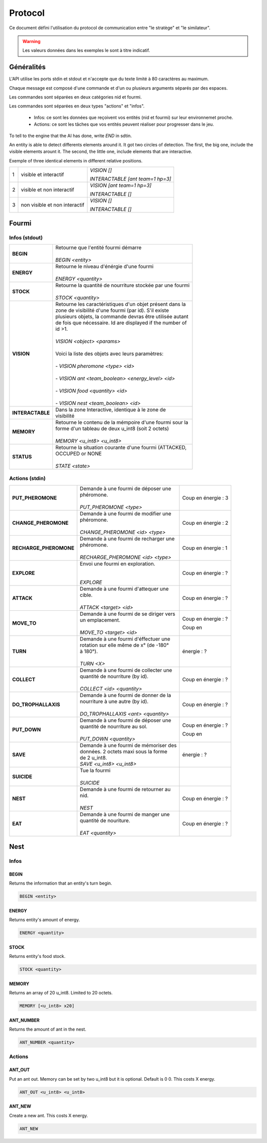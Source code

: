 Protocol
********

Ce document défini l'utilisation du protocol de communication entre "le stratège" et "le similateur".

.. WARNING::
    Les valeurs données dans les exemples le sont à titre indicatif.

Généralités
===========

L'API utilise les ports stdin et stdout et n'accepte que du texte limité à 80 caractères au maximum. 

Chaque message est composé d'une commande et d'un ou plusieurs arguments séparés par des espaces.

Les commandes sont séparées en deux catégories nid et fourmi.

Les commandes sont séparées en deux types "actions" et "infos".

 - Infos: ce sont les données que reçoivent vos entités (nid et fourmi) sur  leur environnemet proche.
 - Actions: ce sont les tâches que vos entités peuvent réaliser pour progresser dans le jeu.

To tell to the engine that the AI has done, write `END` in sdtin.

An entity is able to detect differents elements around it. It got two 
circles of detection. The first, the big one, include the visible elements
arount it. The second, the little one, include elements that are interactive.

Exemple of three identical elements in different relative positions.


.. image:: _static/images/ant.png
   :align: center


= ============== ================================
1 visible et     *VISION []*
  interactif 
                 *INTERACTABLE [ant team=1 hp=3]*
- -------------- --------------------------------
2 visible et non *VISION [ant team=1 hp=3]*
  interactif
                 *INTERACTABLE []*
- -------------- --------------------------------
3 non visible et *VISION []*
  non interactif
                 *INTERACTABLE []*
= ============== ================================


Fourmi
======

Infos (stdout)
--------------

================ ===============================================================
**BEGIN**        | Retourne que l'entité fourmi démarre
                 |
                 | *BEGIN <entity>*                                      
**ENERGY**       | Retourne le niveau d'énérgie d'une fourmi          
                 |
                 | *ENERGY <quantity>*                                   
**STOCK**        | Retourne la quantité de nourriture stockée par une fourmi
                 |
                 | *STOCK <quantity>*
**VISION**       | Retourne les caractéristiques d'un objet présent dans la 
                 | zone de visibilité d'une fourmi (par id). S'il existe 
                 | plusieurs objets, la commande devras être utilisée autant 
                 | de fois que nécessaire. Id are displayed if the number of 
                 | id >1.
                 |
                 | *VISION <object> <params>*
                 |
                 | Voici la liste des objets avec leurs paramètres:
                 |
                 | - *VISION pheromone <type> <id>*
                 |
                 | - *VISION ant <team_boolean> <energy_level> <id>*
                 |
                 | - *VISION food <quantity> <id>*
                 |
                 | - *VISION nest <team_boolean> <id>*
**INTERACTABLE** | Dans la zone Interactive, identique à le zone de 
                 | visibilité
**MEMORY**       | Retourne le contenu de la mémpoire d'une fourmi sour la 
                 | forme d'un tableau de deux u_int8 (soit 2 octets)
                 | 
                 | *MEMORY <u_int8> <u_int8>*
**STATUS**       | Retourne la situation courante d'une fourmi (ATTACKED, 
                 | OCCUPED or NONE
                 |
                 | *STATE <state>* 
================ ===============================================================

Actions (stdin)
---------------

======================= ========================================== =============
**PUT_PHEROMONE**       | Demande à une fourmi de déposer une      Coup en      
                        | phéromone.                               énergie :   3
                        |                                                       
                        | *PUT_PHEROMONE <type>*                                 
**CHANGE_PHEROMONE**    | Demande à une fourmi de modifier une     Coup en      
                        | phéromone.                               énergie :   2
                        |                                                    
                        | *CHANGE_PHEROMONE <id> <type>*                      
**RECHARGE_PHEROMONE**  | Demande à une fourmi de recharger une    Coup en      
                        | phéromone.                               énergie :   1
                        |                                                    
                        | *RECHARGE_PHEROMONE <id> <type>*                    
**EXPLORE**             | Envoi une fourmi en exploration.         Coup en      
                        |                                          énergie :   ?
                        |                                                    
                        | *EXPLORE*                                           
**ATTACK**              | Demande à une fourmi d'attequer une      Coup en      
                        | cible.                                   énergie :   ?
                        |                                                    
                        | *ATTACK <target> <id>*                              
**MOVE_TO**             | Demande à une fourmi de se diriger vers  Coup en      
                        | un emplacement.                          énergie :   ?
                        |                                                    
                        | *MOVE_TO <target> <id>*                  Coup en
**TURN**                | Demande à une fourmi d'éffectuer une     énergie :   ?
                        | rotation sur elle même de x° (de -180° 
                        | à 180°).                                
                        |
                        | *TURN <X>*
**COLLECT**             | Demande à une fourmi de collecter une    Coup en
                        | quantité de nourriture (by id).          énergie :   ?
                        |
                        | *COLLECT <id> <quantity>*
**DO_TROPHALLAXIS**     | Demande à une fourmi de donner de la     Coup en 
                        | nourriture à une autre (by id).          énergie :   ?
                        |
                        | *DO_TROPHALLAXIS <ant> <quantity>*
**PUT_DOWN**            | Demande à une fourmi de déposer une      Coup en
                        | quantité de nourriture au sol.           énergie :   ?
                        |
                        | *PUT_DOWN <quantity>*                    Coup en
**SAVE**                | Demande à une fourmi de mémoriser des    énergie :   ?
                        | données. 2 octets maxi sous la forme 
                        | de 2 u_int8.
                        | *SAVE <u_int8> <u_int8>*
**SUICIDE**             | Tue la fourmi
                        |
                        | *SUICIDE*
**NEST**                | Demande à une fourmi de retourner au     Coup en
                        | nid.                                     énergie :   ?
                        |
                        | *NEST*
**EAT**                 | Demande à une fourmi de manger une       Coup en
                        | quantité de nouriture.                   énergie :   ?
                        |
                        | *EAT <quantity>*
======================= ========================================== =============


Nest
====

Infos
-----

BEGIN
~~~~~

Returns the information that an entity's turn begin.

.. code-block:: none

    BEGIN <entity>

ENERGY
~~~~~~

Returns entity's amount of energy.

.. code-block:: none

    ENERGY <quantity>

STOCK
~~~~~

Returns entity's food stock.

.. code-block:: none

    STOCK <quantity>

MEMORY
~~~~~~

Returns an array of 20 u_int8. Limited to 20 octets.

.. code-block:: none

    MEMORY [<u_int8> x20]

ANT_NUMBER
~~~~~~~~~~

Returns the amount of ant in the nest.

.. code-block:: none

    ANT_NUMBER <quantity>

Actions
-------

ANT_OUT
~~~~~~~

Put an ant out. Memory can be set by two u_int8 but it is optional. Default is
0 0. This costs X energy.

.. code-block:: none

    ANT_OUT <u_int8> <u_int8> 

ANT_NEW
~~~~~~~

Create a new ant. This costs X energy.

.. code-block:: none

    ANT_NEW
